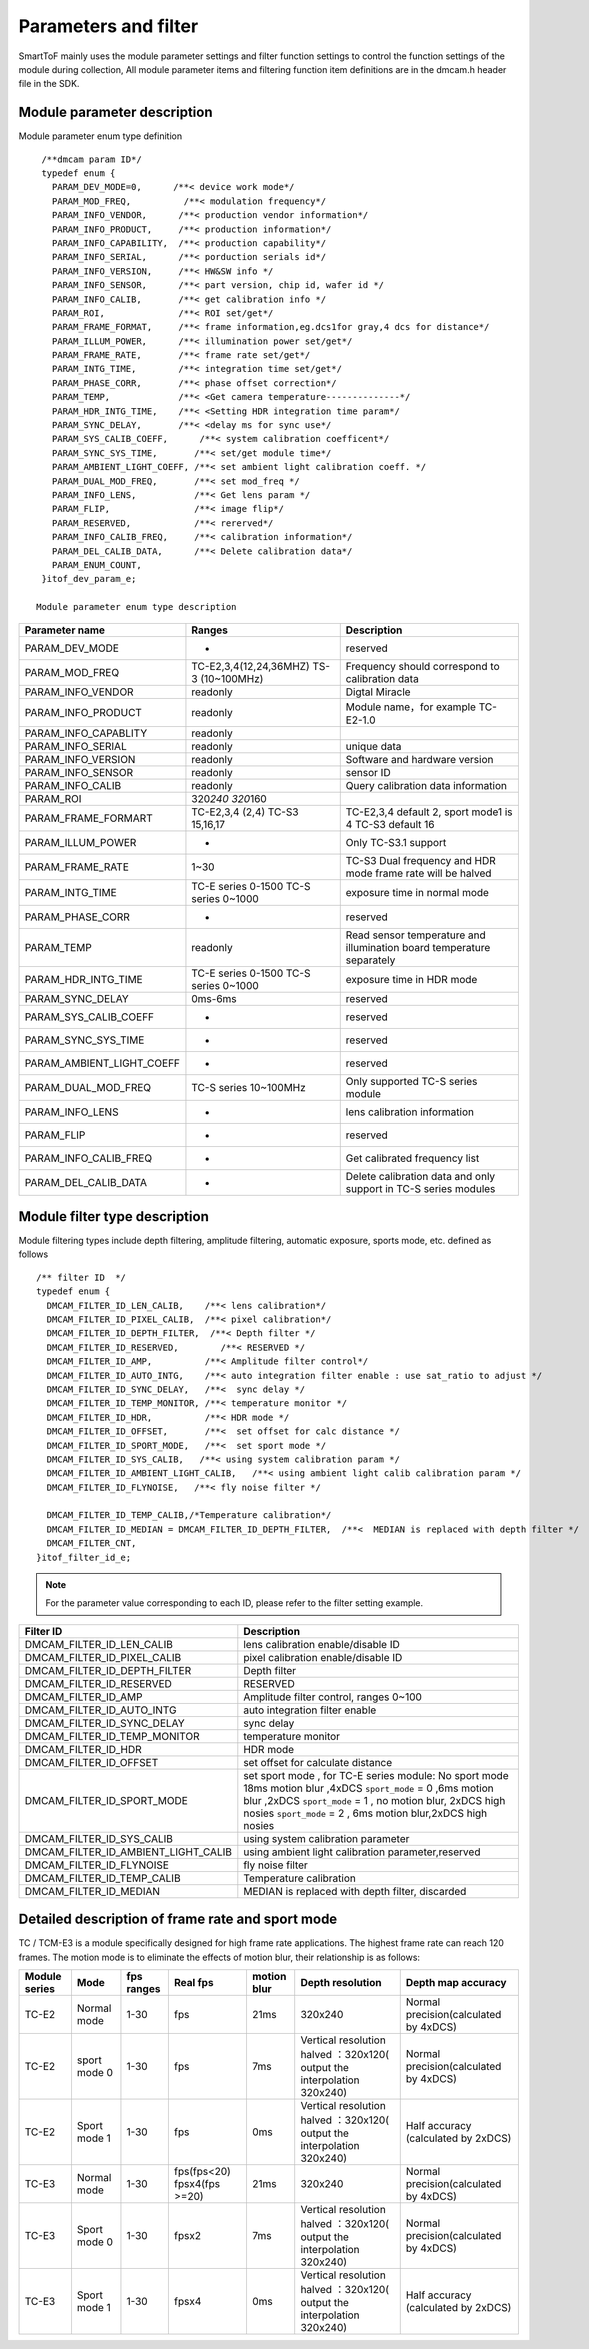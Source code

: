 .. _doc_param:

Parameters and filter
=====================

SmartToF mainly uses the module parameter settings and filter function settings to control the function settings of the module during collection,
All module parameter items and filtering function item definitions are in the dmcam.h header file in the SDK.

Module parameter description
++++++++++++++++++++++++++++

Module parameter enum type definition :: 

    /**dmcam param ID*/
    typedef enum {             
      PARAM_DEV_MODE=0,      /**< device work mode*/
      PARAM_MOD_FREQ,          /**< modulation frequency*/
      PARAM_INFO_VENDOR,      /**< production vendor information*/
      PARAM_INFO_PRODUCT,     /**< production information*/
      PARAM_INFO_CAPABILITY,  /**< production capability*/
      PARAM_INFO_SERIAL,      /**< porduction serials id*/
      PARAM_INFO_VERSION,     /**< HW&SW info */
      PARAM_INFO_SENSOR,      /**< part version, chip id, wafer id */
      PARAM_INFO_CALIB,       /**< get calibration info */
      PARAM_ROI,              /**< ROI set/get*/
      PARAM_FRAME_FORMAT,     /**< frame information,eg.dcs1for gray,4 dcs for distance*/
      PARAM_ILLUM_POWER,      /**< illumination power set/get*/
      PARAM_FRAME_RATE,       /**< frame rate set/get*/
      PARAM_INTG_TIME,        /**< integration time set/get*/
      PARAM_PHASE_CORR,       /**< phase offset correction*/
      PARAM_TEMP,             /**< <Get camera temperature--------------*/
      PARAM_HDR_INTG_TIME,    /**< <Setting HDR integration time param*/
      PARAM_SYNC_DELAY,       /**< <delay ms for sync use*/
      PARAM_SYS_CALIB_COEFF,      /**< system calibration coefficent*/
      PARAM_SYNC_SYS_TIME,       /**< set/get module time*/
      PARAM_AMBIENT_LIGHT_COEFF, /**< set ambient light calibration coeff. */
      PARAM_DUAL_MOD_FREQ,       /**< set mod_freq */
      PARAM_INFO_LENS,           /**< Get lens param */
      PARAM_FLIP,                /**< image flip*/
      PARAM_RESERVED,            /**< rererved*/
      PARAM_INFO_CALIB_FREQ,     /**< calibration information*/
      PARAM_DEL_CALIB_DATA,      /**< Delete calibration data*/
      PARAM_ENUM_COUNT,
    }itof_dev_param_e;
   
   Module parameter enum type description
	
+--------------------------------+-------------------------------------------+-------------------------------------------------------------------------+
| Parameter name                 | Ranges                                    | Description                                                             |
+================================+===========================================+=========================================================================+
| PARAM\_DEV\_MODE               | -                                         | reserved                                                                |
+--------------------------------+-------------------------------------------+-------------------------------------------------------------------------+
| PARAM\_MOD\_FREQ               | TC-E2,3,4(12,24,36MHZ) TS-3 (10~100MHz)   | Frequency should correspond to calibration data                         |
+--------------------------------+-------------------------------------------+-------------------------------------------------------------------------+
| PARAM\_INFO\_VENDOR            | readonly                                  | Digtal Miracle                                                          |
+--------------------------------+-------------------------------------------+-------------------------------------------------------------------------+
| PARAM\_INFO\_PRODUCT           | readonly                                  | Module name，for example TC-E2-1.0                                      |
+--------------------------------+-------------------------------------------+-------------------------------------------------------------------------+
| PARAM\_INFO\_CAPABLITY         | readonly                                  |                                                                         |
+--------------------------------+-------------------------------------------+-------------------------------------------------------------------------+
| PARAM\_INFO\_SERIAL            | readonly                                  | unique data                                                             |
+--------------------------------+-------------------------------------------+-------------------------------------------------------------------------+
| PARAM\_INFO\_VERSION           | readonly                                  | Software and hardware version                                           |
+--------------------------------+-------------------------------------------+-------------------------------------------------------------------------+
| PARAM\_INFO\_SENSOR            | readonly                                  | sensor ID                                                               |
+--------------------------------+-------------------------------------------+-------------------------------------------------------------------------+
| PARAM\_INFO\_CALIB             | readonly                                  | Query calibration data information                                      |
+--------------------------------+-------------------------------------------+-------------------------------------------------------------------------+
| PARAM\_ROI                     | 320\ *240 320*\ 160                       |                                                                         |
+--------------------------------+-------------------------------------------+-------------------------------------------------------------------------+
| PARAM\_FRAME\_FORMART          | TC-E2,3,4 (2,4) TC-S3 15,16,17            | TC-E2,3,4 default 2, sport mode1 is 4 TC-S3 default 16                  |
+--------------------------------+-------------------------------------------+-------------------------------------------------------------------------+
| PARAM\_ILLUM\_POWER            | -                                         | Only TC-S3.1 support                                                    |
+--------------------------------+-------------------------------------------+-------------------------------------------------------------------------+
| PARAM\_FRAME\_RATE             | 1~30                                      | TC-S3 Dual frequency and HDR mode frame rate will be halved             |
+--------------------------------+-------------------------------------------+-------------------------------------------------------------------------+
| PARAM\_INTG\_TIME              | TC-E series 0-1500 TC-S series 0~1000     | exposure time in normal mode                                            |
+--------------------------------+-------------------------------------------+-------------------------------------------------------------------------+
| PARAM\_PHASE\_CORR             | -                                         | reserved                                                                |
+--------------------------------+-------------------------------------------+-------------------------------------------------------------------------+
| PARAM\_TEMP                    | readonly                                  | Read sensor temperature and illumination board temperature separately   |
+--------------------------------+-------------------------------------------+-------------------------------------------------------------------------+
| PARAM\_HDR\_INTG\_TIME         | TC-E series 0-1500 TC-S series 0~1000     | exposure time in HDR mode                                               |
+--------------------------------+-------------------------------------------+-------------------------------------------------------------------------+
| PARAM\_SYNC\_DELAY             | 0ms-6ms                                   | reserved                                                                |
+--------------------------------+-------------------------------------------+-------------------------------------------------------------------------+
| PARAM\_SYS\_CALIB\_COEFF       | -                                         | reserved                                                                |
+--------------------------------+-------------------------------------------+-------------------------------------------------------------------------+
| PARAM\_SYNC\_SYS\_TIME         | -                                         | reserved                                                                |
+--------------------------------+-------------------------------------------+-------------------------------------------------------------------------+
| PARAM\_AMBIENT\_LIGHT\_COEFF   | -                                         | reserved                                                                |
+--------------------------------+-------------------------------------------+-------------------------------------------------------------------------+
| PARAM\_DUAL\_MOD\_FREQ         | TC-S series 10~100MHz                     | Only supported TC-S series module                                       |
+--------------------------------+-------------------------------------------+-------------------------------------------------------------------------+
| PARAM\_INFO\_LENS              | -                                         | lens calibration information                                            |
+--------------------------------+-------------------------------------------+-------------------------------------------------------------------------+
| PARAM\_FLIP                    | -                                         | reserved                                                                |
+--------------------------------+-------------------------------------------+-------------------------------------------------------------------------+
| PARAM\_INFO\_CALIB\_FREQ       | -                                         | Get calibrated frequency list                                           |
+--------------------------------+-------------------------------------------+-------------------------------------------------------------------------+
| PARAM\_DEL\_CALIB\_DATA        | -                                         | Delete calibration data and only support in TC-S series modules         |
+--------------------------------+-------------------------------------------+-------------------------------------------------------------------------+
	
Module filter type description
+++++++++++++++++++++++++++++++

Module filtering types include depth filtering, amplitude filtering, automatic exposure, sports mode, etc.
defined as follows ::

    /** filter ID  */
    typedef enum {
      DMCAM_FILTER_ID_LEN_CALIB,    /**< lens calibration*/
      DMCAM_FILTER_ID_PIXEL_CALIB,  /**< pixel calibration*/
      DMCAM_FILTER_ID_DEPTH_FILTER,  /**< Depth filter */
      DMCAM_FILTER_ID_RESERVED,        /**< RESERVED */
      DMCAM_FILTER_ID_AMP,          /**< Amplitude filter control*/
      DMCAM_FILTER_ID_AUTO_INTG,    /**< auto integration filter enable : use sat_ratio to adjust */
      DMCAM_FILTER_ID_SYNC_DELAY,   /**<  sync delay */
      DMCAM_FILTER_ID_TEMP_MONITOR, /**< temperature monitor */
      DMCAM_FILTER_ID_HDR,          /**< HDR mode */
      DMCAM_FILTER_ID_OFFSET,       /**<  set offset for calc distance */
      DMCAM_FILTER_ID_SPORT_MODE,   /**<  set sport mode */
      DMCAM_FILTER_ID_SYS_CALIB,   /**< using system calibration param */
      DMCAM_FILTER_ID_AMBIENT_LIGHT_CALIB,   /**< using ambient light calib calibration param */
      DMCAM_FILTER_ID_FLYNOISE,   /**< fly noise filter */

      DMCAM_FILTER_ID_TEMP_CALIB,/*Temperature calibration*/
      DMCAM_FILTER_ID_MEDIAN = DMCAM_FILTER_ID_DEPTH_FILTER,  /**<  MEDIAN is replaced with depth filter */
      DMCAM_FILTER_CNT,
    }itof_filter_id_e;


.. note ::
    
	For the parameter value corresponding to each ID, please refer to the filter setting example.


+--------------------------------------------+-------------------------------------------------------------------------------------------------------------------------------------------------------------------------------------------------------------------------------------------+
| Filter ID                                  | Description                                                                                                                                                                                                                               |
+============================================+===========================================================================================================================================================================================================================================+
| DMCAM\_FILTER\_ID\_LEN\_CALIB              | lens calibration enable/disable ID                                                                                                                                                                                                        |
+--------------------------------------------+-------------------------------------------------------------------------------------------------------------------------------------------------------------------------------------------------------------------------------------------+
| DMCAM\_FILTER\_ID\_PIXEL\_CALIB            | pixel calibration enable/disable ID                                                                                                                                                                                                       |
+--------------------------------------------+-------------------------------------------------------------------------------------------------------------------------------------------------------------------------------------------------------------------------------------------+
| DMCAM\_FILTER\_ID\_DEPTH\_FILTER           | Depth filter                                                                                                                                                                                                                              |
+--------------------------------------------+-------------------------------------------------------------------------------------------------------------------------------------------------------------------------------------------------------------------------------------------+
| DMCAM\_FILTER\_ID\_RESERVED                | RESERVED                                                                                                                                                                                                                                  |
+--------------------------------------------+-------------------------------------------------------------------------------------------------------------------------------------------------------------------------------------------------------------------------------------------+
| DMCAM\_FILTER\_ID\_AMP                     | Amplitude filter control, ranges 0~100                                                                                                                                                                                                    |
+--------------------------------------------+-------------------------------------------------------------------------------------------------------------------------------------------------------------------------------------------------------------------------------------------+
| DMCAM\_FILTER\_ID\_AUTO\_INTG              | auto integration filter enable                                                                                                                                                                                                            |
+--------------------------------------------+-------------------------------------------------------------------------------------------------------------------------------------------------------------------------------------------------------------------------------------------+
| DMCAM\_FILTER\_ID\_SYNC\_DELAY             | sync delay                                                                                                                                                                                                                                |
+--------------------------------------------+-------------------------------------------------------------------------------------------------------------------------------------------------------------------------------------------------------------------------------------------+
| DMCAM\_FILTER\_ID\_TEMP\_MONITOR           | temperature monitor                                                                                                                                                                                                                       |
+--------------------------------------------+-------------------------------------------------------------------------------------------------------------------------------------------------------------------------------------------------------------------------------------------+
| DMCAM\_FILTER\_ID\_HDR                     | HDR mode                                                                                                                                                                                                                                  |
+--------------------------------------------+-------------------------------------------------------------------------------------------------------------------------------------------------------------------------------------------------------------------------------------------+
| DMCAM\_FILTER\_ID\_OFFSET                  | set offset for calculate distance                                                                                                                                                                                                         |
+--------------------------------------------+-------------------------------------------------------------------------------------------------------------------------------------------------------------------------------------------------------------------------------------------+
| DMCAM\_FILTER\_ID\_SPORT\_MODE             | set sport mode , for TC-E series module: No sport mode 18ms motion blur ,4xDCS ``sport_mode`` = 0 ,6ms motion blur ,2xDCS ``sport_mode`` = 1 , no motion blur, 2xDCS high nosies ``sport_mode`` = 2 , 6ms motion blur,2xDCS high nosies   |
+--------------------------------------------+-------------------------------------------------------------------------------------------------------------------------------------------------------------------------------------------------------------------------------------------+
| DMCAM\_FILTER\_ID\_SYS\_CALIB              | using system calibration parameter                                                                                                                                                                                                        |
+--------------------------------------------+-------------------------------------------------------------------------------------------------------------------------------------------------------------------------------------------------------------------------------------------+
| DMCAM\_FILTER\_ID\_AMBIENT\_LIGHT\_CALIB   | using ambient light calibration parameter,reserved                                                                                                                                                                                        |
+--------------------------------------------+-------------------------------------------------------------------------------------------------------------------------------------------------------------------------------------------------------------------------------------------+
| DMCAM\_FILTER\_ID\_FLYNOISE                | fly noise filter                                                                                                                                                                                                                          |
+--------------------------------------------+-------------------------------------------------------------------------------------------------------------------------------------------------------------------------------------------------------------------------------------------+
| DMCAM\_FILTER\_ID\_TEMP\_CALIB             | Temperature calibration                                                                                                                                                                                                                   |
+--------------------------------------------+-------------------------------------------------------------------------------------------------------------------------------------------------------------------------------------------------------------------------------------------+
| DMCAM\_FILTER\_ID\_MEDIAN                  | MEDIAN is replaced with depth filter, discarded                                                                                                                                                                                           |
+--------------------------------------------+-------------------------------------------------------------------------------------------------------------------------------------------------------------------------------------------------------------------------------------------+

		
Detailed description of frame rate and sport mode
++++++++++++++++++++++++++++++++++++++++++++++++++


TC / TCM-E3 is a module specifically designed for high frame rate applications. The highest frame rate can reach 120 frames. The motion mode is to eliminate the effects of motion blur,
their relationship is as follows:

+-----------------+----------------+--------------+-------------------------------+---------------+---------------------------------------------------------------------------+-----------------------------------------+
| Module series   | Mode           | fps ranges   | Real fps                      | motion blur   | Depth resolution                                                          | Depth map accuracy                      |
+=================+================+==============+===============================+===============+===========================================================================+=========================================+
| TC-E2           | Normal mode    | 1-30         | fps                           | 21ms          | 320x240                                                                   | Normal precision(calculated by 4xDCS)   |
+-----------------+----------------+--------------+-------------------------------+---------------+---------------------------------------------------------------------------+-----------------------------------------+
| TC-E2           | sport mode 0   | 1-30         | fps                           | 7ms           | Vertical resolution halved ：320x120( output the interpolation 320x240)   | Normal precision(calculated by 4xDCS)   |
+-----------------+----------------+--------------+-------------------------------+---------------+---------------------------------------------------------------------------+-----------------------------------------+
| TC-E2           | Sport mode 1   | 1-30         | fps                           | 0ms           | Vertical resolution halved ：320x120( output the interpolation 320x240)   | Half accuracy (calculated by 2xDCS)     |
+-----------------+----------------+--------------+-------------------------------+---------------+---------------------------------------------------------------------------+-----------------------------------------+
| TC-E3           | Normal mode    | 1-30         | fps(fps<20) fpsx4(fps >=20)   | 21ms          | 320x240                                                                   | Normal precision(calculated by 4xDCS)   |
+-----------------+----------------+--------------+-------------------------------+---------------+---------------------------------------------------------------------------+-----------------------------------------+
| TC-E3           | Sport mode 0   | 1-30         | fpsx2                         | 7ms           | Vertical resolution halved ：320x120( output the interpolation 320x240)   | Normal precision(calculated by 4xDCS)   |
+-----------------+----------------+--------------+-------------------------------+---------------+---------------------------------------------------------------------------+-----------------------------------------+
| TC-E3           | Sport mode 1   | 1-30         | fpsx4                         | 0ms           | Vertical resolution halved ：320x120( output the interpolation 320x240)   | Half accuracy (calculated by 2xDCS)     |
+-----------------+----------------+--------------+-------------------------------+---------------+---------------------------------------------------------------------------+-----------------------------------------+
	
	
	
	
	
	
	
	
	
	
	
	
	
	
	
	
	